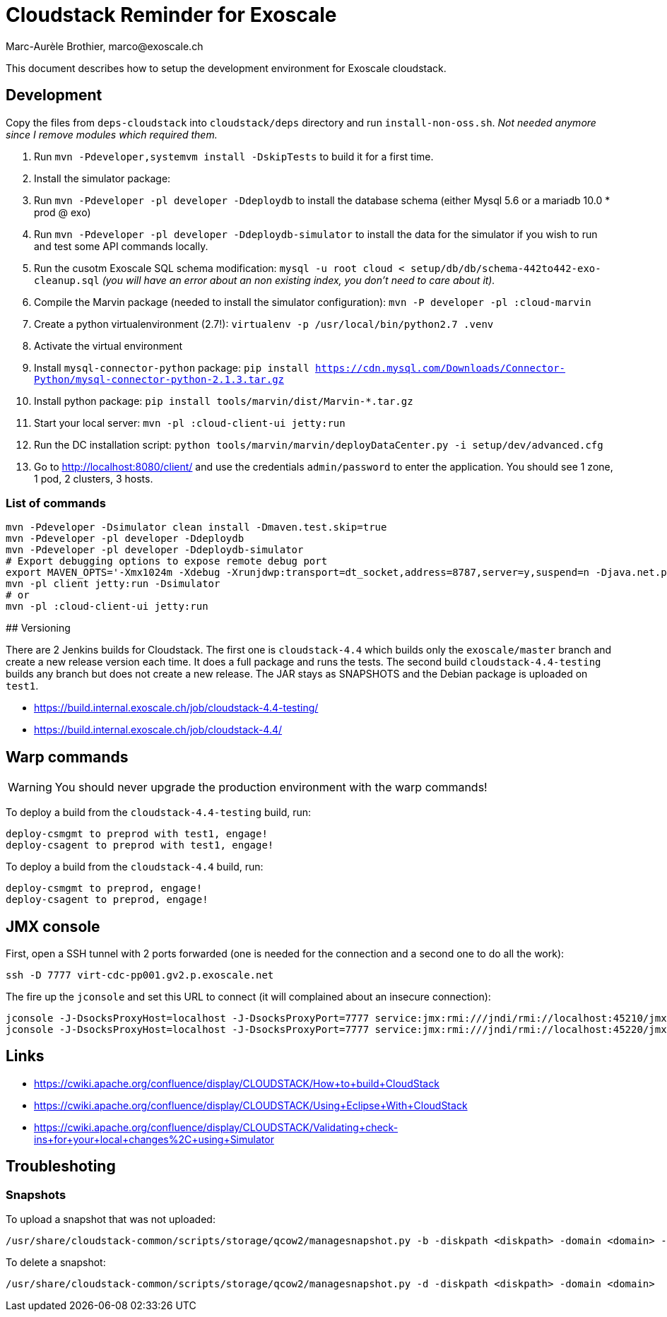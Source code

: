 # Cloudstack Reminder for Exoscale
Marc-Aurèle Brothier, marco@exoscale.ch

This document describes how to setup the development environment for Exoscale cloudstack.


## Development

Copy the files from `deps-cloudstack` into `cloudstack/deps` directory and run `install-non-oss.sh`. _Not needed anymore since I remove modules which required them._

. Run `mvn -Pdeveloper,systemvm install -DskipTests` to build it for a first time.
. Install the simulator package:
. Run `mvn -Pdeveloper -pl developer -Ddeploydb` to install the database schema (either Mysql 5.6 or a mariadb 10.0 * prod @ exo)
. Run `mvn -Pdeveloper -pl developer -Ddeploydb-simulator` to install the data for the simulator if you wish to run and test some API commands locally.
. Run the cusotm Exoscale SQL schema modification: `mysql -u root cloud < setup/db/db/schema-442to442-exo-cleanup.sql` _(you will have an error about an non existing index, you don't need to care about it)._
. Compile the Marvin package (needed to install the simulator configuration): `mvn -P developer -pl :cloud-marvin`
. Create a python virtualenvironment (2.7!): `virtualenv -p /usr/local/bin/python2.7 .venv`
. Activate the virtual environment
. Install `mysql-connector-python` package: `pip install https://cdn.mysql.com/Downloads/Connector-Python/mysql-connector-python-2.1.3.tar.gz`
. Install python package: `pip install tools/marvin/dist/Marvin-*.tar.gz`
. Start your local server: `mvn -pl :cloud-client-ui jetty:run`
. Run the DC installation script: `python tools/marvin/marvin/deployDataCenter.py -i setup/dev/advanced.cfg`
. Go to http://localhost:8080/client/ and use the credentials `admin/password` to enter the application. You should see 1 zone, 1 pod, 2 clusters, 3 hosts.


### List of commands

[source,shell]
----
mvn -Pdeveloper -Dsimulator clean install -Dmaven.test.skip=true
mvn -Pdeveloper -pl developer -Ddeploydb
mvn -Pdeveloper -pl developer -Ddeploydb-simulator
# Export debugging options to expose remote debug port
export MAVEN_OPTS='-Xmx1024m -Xdebug -Xrunjdwp:transport=dt_socket,address=8787,server=y,suspend=n -Djava.net.preferIPv4Stack=true'
mvn -pl client jetty:run -Dsimulator
# or
mvn -pl :cloud-client-ui jetty:run
----


## Versioning

There are 2 Jenkins builds for Cloudstack. The first one is `cloudstack-4.4` which builds only the `exoscale/master` branch and create a new release version each time. It does a full package and runs the tests. The second build `cloudstack-4.4-testing` builds any branch but does not create a new release. The JAR stays as SNAPSHOTS and the Debian package is uploaded on `test1`.

* https://build.internal.exoscale.ch/job/cloudstack-4.4-testing/
* https://build.internal.exoscale.ch/job/cloudstack-4.4/


## Warp commands

WARNING: You should never upgrade the production environment with the warp commands!

To deploy a build from the `cloudstack-4.4-testing` build, run:

....
deploy-csmgmt to preprod with test1, engage!
deploy-csagent to preprod with test1, engage!
....

To deploy a build from the `cloudstack-4.4` build, run:

....
deploy-csmgmt to preprod, engage!
deploy-csagent to preprod, engage!
....

## JMX console

First, open a SSH tunnel with 2 ports forwarded (one is needed for the connection and a second one to do all the work):

....
ssh -D 7777 virt-cdc-pp001.gv2.p.exoscale.net
....

The fire up the `jconsole` and set this URL to connect (it will complained about an insecure connection):

....
jconsole -J-DsocksProxyHost=localhost -J-DsocksProxyPort=7777 service:jmx:rmi:///jndi/rmi://localhost:45210/jmxrmi
jconsole -J-DsocksProxyHost=localhost -J-DsocksProxyPort=7777 service:jmx:rmi:///jndi/rmi://localhost:45220/jmxrmi
....

## Links

* https://cwiki.apache.org/confluence/display/CLOUDSTACK/How+to+build+CloudStack
* https://cwiki.apache.org/confluence/display/CLOUDSTACK/Using+Eclipse+With+CloudStack
* https://cwiki.apache.org/confluence/display/CLOUDSTACK/Validating+check-ins+for+your+local+changes%2C+using+Simulator


Troubleshoting
--------------

Snapshots
~~~~~~~~~

To upload a snapshot that was not uploaded:
....
/usr/share/cloudstack-common/scripts/storage/qcow2/managesnapshot.py -b -diskpath <diskpath> -domain <domain> -p <snap_path> -t <snap_name>
....

To delete a snapshot:
....
/usr/share/cloudstack-common/scripts/storage/qcow2/managesnapshot.py -d -diskpath <diskpath> -domain <domain>
....
